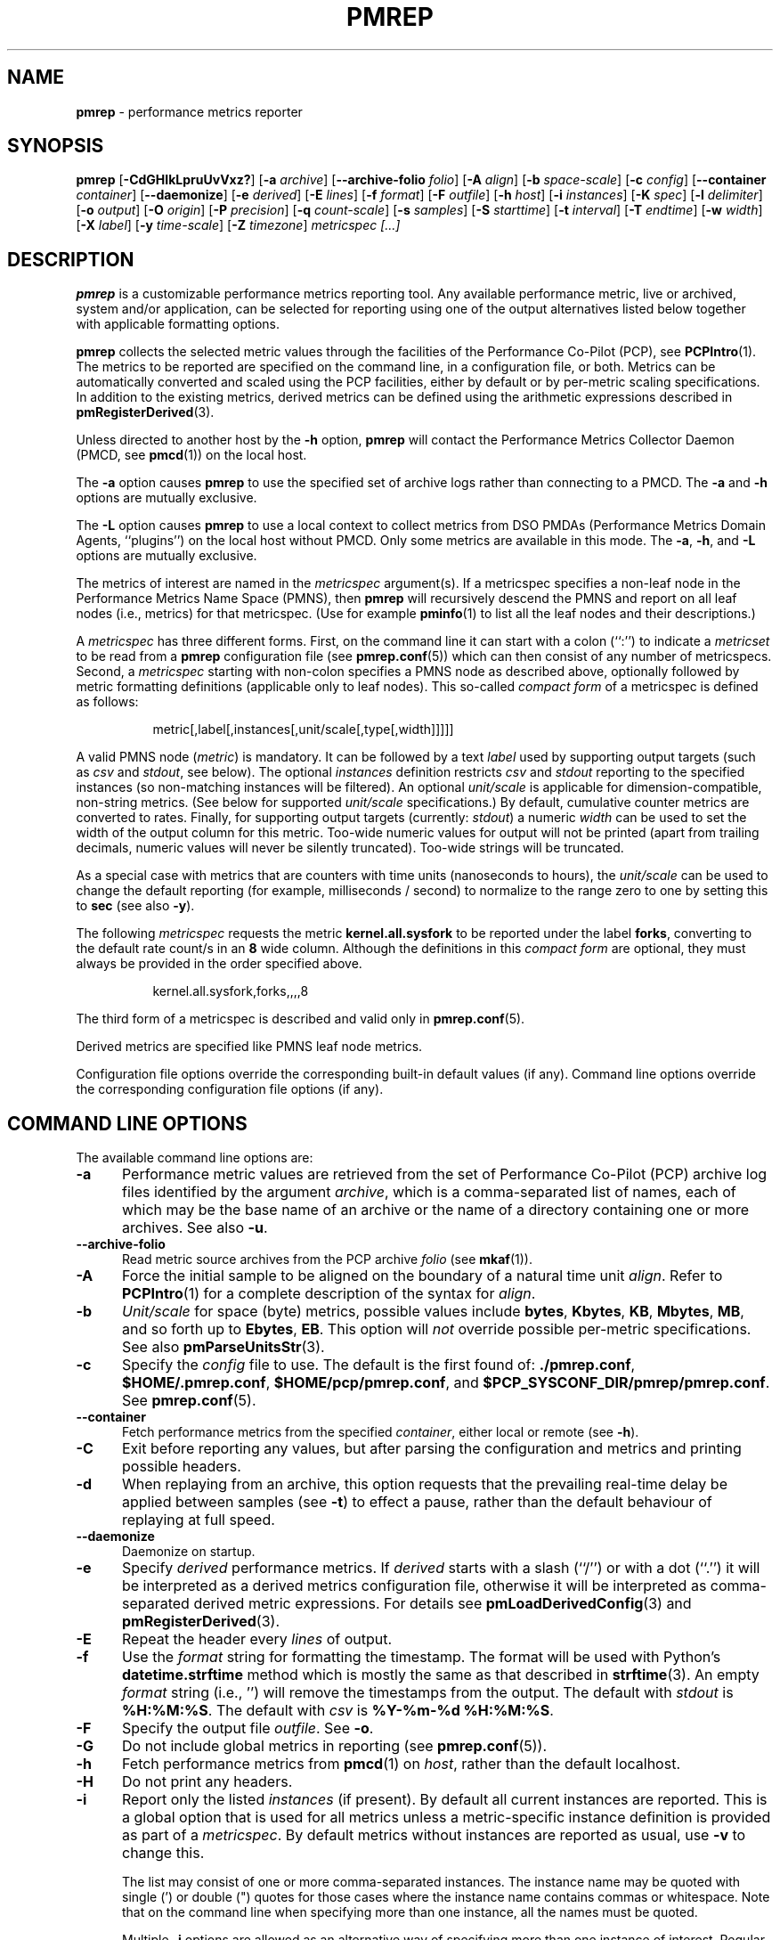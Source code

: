 '\"! tbl | mmdoc
'\"macro stdmacro
.\"
.\" Copyright (c) 2016 Red Hat.
.\" Copyright (C) 2015-2017 Marko Myllynen <myllynen@redhat.com>
.\"
.\" This program is free software; you can redistribute it and/or modify it
.\" under the terms of the GNU General Public License as published by the
.\" Free Software Foundation; either version 2 of the License, or (at your
.\" option) any later version.
.\"
.\" This program is distributed in the hope that it will be useful, but
.\" WITHOUT ANY WARRANTY; without even the implied warranty of MERCHANTABILITY
.\" or FITNESS FOR A PARTICULAR PURPOSE.  See the GNU General Public License
.\" for more details.
.\"
.\"
.TH PMREP 1 "PCP" "Performance Co-Pilot"
.SH NAME
\f3pmrep\f1 \- performance metrics reporter
.SH SYNOPSIS
\f3pmrep\f1
[\f3\-CdGHIkLpruUvVxz?\f1]
[\f3\-a\f1 \f2archive\f1]
[\f3\--archive-folio\f1 \f2folio\f1]
[\f3\-A\f1 \f2align\f1]
[\f3\-b\f1 \f2space-scale\f1]
[\f3\-c\f1 \f2config\f1]
[\f3\--container\f1 \f2container\f1]
[\f3\--daemonize\f1]
[\f3\-e\f1 \f2derived\f1]
[\f3\-E\f1 \f2lines\f1]
[\f3\-f\f1 \f2format\f1]
[\f3\-F\f1 \f2outfile\f1]
[\f3\-h\f1 \f2host\f1]
[\f3\-i\f1 \f2instances\f1]
[\f3\-K\f1 \f2spec\f1]
[\f3\-l\f1 \f2delimiter\f1]
[\f3\-o\f1 \f2output\f1]
[\f3\-O\f1 \f2origin\f1]
[\f3\-P\f1 \f2precision\f1]
[\f3\-q\f1 \f2count-scale\f1]
[\f3\-s\f1 \f2samples\f1]
[\f3\-S\f1 \f2starttime\f1]
[\f3\-t\f1 \f2interval\f1]
[\f3\-T\f1 \f2endtime\f1]
[\f3\-w\f1 \f2width\f1]
[\f3\-X\f1 \f2label\f1]
[\f3\-y\f1 \f2time-scale\f1]
[\f3\-Z\f1 \f2timezone\f1]
\f2metricspec [...]\f1
.SH DESCRIPTION
.de EX
.in +0.5i
.ie t .ft CB
.el .ft B
.ie t .sp .5v
.el .sp
.ta \\w' 'u*8
.nf
..
.de EE
.fi
.ie t .sp .5v
.el .sp
.ft R
.in
..
.B pmrep
is a customizable performance metrics reporting tool.
Any available performance metric, live or archived, system and/or application,
can be selected for reporting using one of the output alternatives listed below
together with applicable formatting options.
.P
.B pmrep
collects the selected metric values through the facilities of the
Performance Co-Pilot (PCP), see
.BR PCPIntro (1).
The metrics to be reported are specified on the command line, in a
configuration file, or both.
Metrics can be automatically converted and scaled using the PCP facilities,
either by default or by per-metric scaling specifications.
In addition to the existing metrics, derived metrics can be defined using the
arithmetic expressions described in
.BR pmRegisterDerived (3).
.P
Unless directed to another host by the
.B \-h
option,
.B pmrep
will contact the Performance Metrics Collector Daemon (PMCD, see
.BR pmcd (1))
on the local host.
.P
The
.B \-a
option causes
.B pmrep
to use the specified set of archive logs rather than connecting to a PMCD.
The
.B \-a
and
.B \-h
options are mutually exclusive.
.P
The
.B \-L
option causes
.B pmrep
to use a local context to collect metrics from DSO PMDAs (Performance
Metrics Domain Agents, ``plugins'') on the local host without PMCD.
Only some metrics are available in this mode.
The
.BR \-a ,
.BR \-h ,
and
.B \-L
options are mutually exclusive.
.P
The metrics of interest are named in the
.I metricspec
argument(s).
If a metricspec specifies a non-leaf node in the
Performance Metrics Name Space (PMNS), then
.B pmrep
will recursively descend the PMNS and report on all leaf nodes (i.e.,
metrics) for that metricspec.
(Use for example
.BR pminfo (1)
to list all the leaf nodes and their descriptions.)
.P
A
.I metricspec
has three different forms. First, on the command line it can start with
a colon (``:'') to indicate a
.I metricset
to be read from a
.B pmrep
configuration file (see
.BR pmrep.conf (5))
which can then consist of any number of metricspecs.
Second, a
.I metricspec
starting with non-colon specifies a PMNS node as described above,
optionally followed by metric formatting definitions (applicable only to
leaf nodes).
This so-called
.I compact form
of a metricspec is defined as follows:
.P
.in 1.5i
.ft CW
.nf
metric[,label[,instances[,unit/scale[,type[,width]]]]]
.fi
.ft R
.in
.P
A valid PMNS node
.RI ( metric )
is mandatory.
It can be followed by a text
.I label
used by supporting output targets (such as
.I csv
and
.IR stdout ,
see below).
The optional
.I instances
definition restricts
.I csv
and
.I stdout
reporting to the specified instances (so non-matching instances
will be filtered).
An optional
.I unit/scale
is applicable for dimension-compatible, non-string metrics.
(See below for supported
.I unit/scale
specifications.)
By default, cumulative counter metrics are converted to rates.
Finally, for supporting output targets (currently:
.IR stdout )
a numeric
.I width
can be used to set the width of the output column for this metric.
Too-wide numeric values for output will not be printed (apart from
trailing decimals, numeric values will never be silently truncated).
Too-wide strings will be truncated.
.P
As a special case with metrics that are counters with time units
(nanoseconds to hours), the
.I unit/scale
can be used to change the default reporting (for example,
milliseconds / second) to normalize to the range zero to one
by setting this to
.B sec
(see also
.BR -y ).
.P
The following
.I metricspec
requests the metric
.B kernel.all.sysfork
to be reported under the label
.BR forks ,
converting to the default rate count/s in an
.B 8
wide column.
Although the definitions in this
.I compact form
are optional, they must always be provided in the order specified above.
.P
.in 1.5i
.ft CW
.nf
kernel.all.sysfork,forks,,,,8
.fi
.ft R
.in
.P
The third form of a metricspec is described and valid only in
.BR pmrep.conf (5).
.P
Derived metrics are specified like PMNS leaf node metrics.
.P
Configuration file options override the corresponding built-in
default values (if any).
Command line options override the
corresponding configuration file options (if any).
.SH COMMAND LINE OPTIONS
The available command line options are:
.TP 5
.B \-a
Performance metric values are retrieved from the set of Performance Co-Pilot
(PCP) archive log files identified by the argument
.IR archive ,
which is a comma-separated list of names, each
of which may be the base name of an archive or the name of a directory containing
one or more archives.
See also
.BR \-u .
.TP
.B \-\-archive\-folio
Read metric source archives from the PCP archive
.IR folio
(see
.BR mkaf (1)).
.TP
.B \-A
Force the initial sample to be
aligned on the boundary of a natural time unit
.IR align .
Refer to
.BR PCPIntro (1)
for a complete description of the syntax for
.IR align .
.TP
.B \-b
.I Unit/scale
for space (byte) metrics, possible values include
.BR bytes ,
.BR Kbytes ,
.BR KB ,
.BR Mbytes ,
.BR MB ,
and so forth up to
.BR Ebytes ,
.BR EB .
This option will
.I not
override possible per-metric specifications.
See also
.BR pmParseUnitsStr (3).
.TP
.B \-c
Specify the
.I config
file to use.
The default is the first found of:
.BR ./pmrep.conf ,
.BR $HOME/.pmrep.conf ,
.BR $HOME/pcp/pmrep.conf ,
and
.BR $PCP_SYSCONF_DIR/pmrep/pmrep.conf .
See
.BR pmrep.conf (5).
.TP
.B \-\-container
Fetch performance metrics from the specified
.IR container ,
either local or remote (see
.BR \-h ).
.TP
.B \-C
Exit before reporting any values, but after parsing the configuration
and metrics and printing possible headers.
.TP
.B \-d
When replaying from an archive, this option requests that the prevailing
real-time delay be applied between samples (see
.BR \-t )
to effect a pause, rather than the default behaviour of replaying at
full speed.
.TP
.B \-\-daemonize
Daemonize on startup.
.TP
.B \-e
Specify
.I derived
performance metrics. If
.I derived
starts with a slash (``/'') or with a dot (``.'') it will be
interpreted as a derived metrics configuration file, otherwise it will
be interpreted as comma-separated derived metric expressions.
For details see
.BR pmLoadDerivedConfig (3)
and
.BR pmRegisterDerived (3).
.TP
.B \-E
Repeat the header every
.I lines
of output.
.TP
.B \-f
Use the
.I format
string for formatting the timestamp.
The format will be used with
Python's
.B datetime.strftime
method which is mostly the same as that described in
.BR strftime (3).
An empty
.I format
string (i.e., '') will remove the timestamps from the output.
The default with \fIstdout\fR is
.BR %H:%M:%S .
The default with \fIcsv\fR is
.BR "%Y-%m-%d %H:%M:%S" .
.TP
.B \-F
Specify the output file
.IR outfile .
See
.BR \-o .
.TP
.B \-G
Do not include global metrics in reporting (see
.BR pmrep.conf (5)).
.TP
.B \-h
Fetch performance metrics from
.BR pmcd (1)
on
.IR host ,
rather than the default localhost.
.TP
.B \-H
Do not print any headers.
.TP
.B \-i
Report only the listed
.I instances
(if present).
By default all current instances are reported.
This is a global option that is used for all metrics unless a
metric-specific instance definition is provided as part of a
.IR metricspec .
By default metrics without instances are reported as usual, use
.B \-v
to change this.
.RS
.PP
The list may consist of one or more comma-separated instances.
The instance name may be quoted with single (') or double (")
quotes for those cases where the instance name contains commas
or whitespace. Note that on the command line when specifying
more than one instance, all the names must be quoted.
.PP
Multiple
.B \-i
options are allowed as an alternative way of specifying more than
one instance of interest. Regular expressions can also be used.
.PP
As an example, the following would report the same instances:
.EX
$ pmrep \-i "'1 minute','5 minute'" kernel.all.load
$ pmrep \-i '"1 minute","5 minute"' kernel.all.load
$ pmrep \-i "'1 minute'" -i "'5 minute'" kernel.all.load
$ pmrep kernel.all.load,,"'1 minute','5 minute'"
$ pmrep kernel.all.load,,'"1 minute","5 minute"'
.EE
.PP
However, this would report only the 1-minute instance:
.EX
$ pmrep \-i '"1 minute","5 minute"' kernel.all.load,,"1 minute"
.EE
.RE
.TP
.B \-I
Ignore incompatible metrics. By default incompatible metrics
(that is, their type is unsupported or they cannot be scaled
as requested) will cause
.B pmrep
to terminate with an error message.
With this option all incompatible metrics are silently omitted
from reporting. This may be especially useful when requesting
non-leaf nodes of the PMNS tree for reporting.
.TP
.B \-k
Write extended CSV output, similar to
.BR sadf (1).
.TP
.B \-K
When fetching metrics from a local context (see
.BR \-L ),
the
.B \-K
option may be used to control the DSO PMDAs that should be made
accessible.
The
.I spec
argument conforms to the syntax described in
.BR __pmSpecLocalPMDA(3).
More than one
.B \-K
option may be used.
.TP
.B \-l
Specify the
.I delimiter
that separates each column of
.I csv
or
.I stdout
output.
The default for
.I stdout
is two spaces (``  '') and comma (``,'') for
.IR csv .
In case of CSV output or stdout output with non-whitespace delimiter,
any string value containing the delimiter will be replaced by the
underscore (``_'').
.TP
.B \-L
Use a local context to collect metrics from DSO PMDAs on the local host
without PMCD.
See also
.BR \-K .
.TP
.B \-o
Use
.I output
target for reporting.
The default target is
.IR stdout .
The available target alternatives are:
.RS
.TP 2
.I archive
Record metrics into a PCP archive which can later be replayed with PCP
tools, including
.B pmrep
itself. See
.BR pmlogger (5)
and
.BR PCPIntro (1)
for details about PCP archive files.
Requires
.BR \-F .
.TP 2
.I csv
Print metrics in CSV format (subject to formatting options).
.TP 2
.I stdout
Print metrics to stdout (format subject to formatting options).
.RE
.TP
.B \-O
When reporting archived metrics, start reporting at
.I origin
within the time window (see
.B \-S
and
.BR \-T ).
Refer to
.BR PCPIntro (1)
for a complete description of the syntax for
.IR origin .
.TP
.B \-p
Print timestamps.
By default no timestamps are printed.
.TP
.B \-P
Use
.I precision
for numeric non-integer output values.
If the value is too wide for its column width,
.I precision
is reduced one by one until the value fits, or not printed at all if it
does not.
The default is to use 3 decimal places (when applicable).
.TP
.B \-q
.I Unit/scale
for count metrics, possible values include
.BR "count x 10^-1" ,
.BR "count" ,
.BR "count x 10" ,
.BR "count x 10^2" ,
and so forth from
.B 10^-8
to
.BR 10^7 .
.\" https://bugzilla.redhat.com/show_bug.cgi?id=1264124
(These values are currently space-sensitive.)
This option will
.I not
override possible per-metric specifications.
See also
.BR pmParseUnitsStr (3).
.TP
.B \-r
Output raw metric values, do not convert cumulative counters to rates.
This option \fIwill\fR override possible per-metric specifications.
.TP
.B \-s
The argument
.I samples
defines the number of samples to be retrieved and reported.
If
.I samples
is 0 or
.B \-s
is not specified,
.B pmrep
will sample and report continuously (in real time mode) or until the end
of the set of PCP archives (in archive mode).
See also
.BR \-T .
.TP
.B \-S
When reporting archived metrics, the report will be restricted to those
records logged at or after
.IR starttime .
Refer to
.BR PCPIntro (1)
for a complete description of the syntax for
.IR starttime .
.TP
.B \-t
The default update
.I interval
may be set to something other than the default 1 second.
The
.I interval
argument follows the syntax described in
.BR PCPIntro (1),
and in the simplest form may be an unsigned integer (the implied units
in this case are seconds).
See also the
.B \-T
and
.B \-u
options.
.TP
.B \-T
When reporting archived metrics, the report will be restricted to those
records logged before or at
.IR endtime .
Refer to
.BR PCPIntro (1)
for a complete description of the syntax for
.IR endtime .
.RS
.PP
When used to define the runtime before \fBpmrep\fR will exit,
if no \fIsamples\fR is given (see \fB-s\fR) then the number of
reported samples depends on \fIinterval\fR (see \fB-t\fR).
If
.I samples
is given then
.I interval
will be adjusted to allow reporting of
.I samples
during runtime.
In case all of
.BR \-T ,
.BR \-s ,
and
.B \-t
are given,
.I endtime
determines the actual time
.B pmrep
will run.
.RE
.TP
.B \-u
When reporting archived metrics, by default values are reported
according to the selected sample interval (\c
.B \-t
option), not according to the actual record interval in an archive.
To this effect PCP interpolates the values to be reported based on the
records in the archive.
With the
.B \-u
option uninterpolated reporting is enabled, every recorded value for the
selected metrics is reported and the requested sample interval (\c
.BR \-t )
is ignored.
.RS
.PP
So for example, if a PCP archive contains recorded values for every 10
seconds and the requested sample interval is 1 hour, by default
.B pmrep
will use an interpolation scheme to compute the values of the requested
metrics from the values recorded in the proximity of these requested
metrics and values for every 1 hour are reported.
With
.B \-u
every record every 10 seconds are used as such (the reported values
are still subject to rate conversion, use
.B \-r
to disable).
.RE
.TP
.B \-U
Omit unit information from of headers.
.TP
.B \-v
Omit single-valued ``flat'' metrics from reporting when instances
were requested.
See
.B -\i
and
.BR -\I .
.TP
.B \-V
Display version number and exit.
.TP
.B \-w
Set the \fIstdout\fR output column
.IR width .
Strings will be truncated to this width.
The default
.I width
is the shortest that can fit the metric label, the forced minimum is 3.
This option will
.I not
override possible per-metric specifications.
.TP
.B \-x
Print extended header.
.TP
.B \-X
Swap columns and rows in \fIstdout\fR output, reporting one instance per
line, using \fIlabel\fR as the label for instance column (set to an empty
string \fB""\fR to enable swapping without a specific label).
This is convenient to allow easily using
.BR grep (1)
to filter results or to more closely mimic other utilities.
See also
.BR -i .
.TP
.B \-y
.I Unit/scale
for time metrics, possible values include
.BR nanosec ,
.BR ns ,
.BR microsec ,
.BR us ,
.BR millisec ,
.BR ms ,
and so forth up to
.BR hour ,
.BR hr .
This option will
.I not
override possible per-metric specifications.
See also
.BR pmParseUnitsStr (3).
.TP
.B \-z
Use the local timezone of the host that is the source of the
performance metrics, as identified by either the
.B \-h
or the
.B \-a
options.
The default is to use the timezone of the local host.
.TP
.B \-Z
Use
.I timezone
for the date and time.
.I Timezone
is in the format of the environment variable
.B TZ
as described in
.BR environ (7).
Note that when including a timezone string in output, ISO 8601 -style
UTC offsets are used (so something like -Z EST+5 will become UTC-5).
.TP
.B \-?
Display usage message and exit.
.SH EXAMPLES
The following examples use the PCP facilities for collecting the metric
values, no external utilities are needed.
The examples expect the default configuration file to contain the
.I metricset
specifications.
.PP
Display network interface metrics on the local host:
.RS +4
.ft CW
.nf
$ pmrep network.interface.total.bytes
.fi
.ft P
.RE
.PP
Display all outgoing network metrics for the
.I wlan0
interface:
.RS +4
.ft CW
.nf
$ pmrep -i wlan0 -v network.interface.out
.fi
.ft P
.RE
.PP
Display the predefined set of metrics from the default
.BR pmrep.conf (5)
containing information about I/O issued by
.I firefox
(tab after the colon can be used to complete available
metricset definitions):
.RS +4
.ft CW
.nf
$ pmrep -i '.*firefox.*' -I -v :proc-io
.fi
.ft P
.RE
.PP
Display per-device disk reads and writes from the host
.I server1
using two seconds interval and CSV output format:
.RS +4
.ft CW
.nf
$ pmrep -h server1 -o csv -t 2s disk.dev.read disk.dev.write
.fi
.ft P
.RE
.PP
Display timestamped
.BR vmstat (8)
like information using MBs instead of bytes and also include the number
of in-use inodes:
.RS +4
.ft CW
.nf
$ pmrep -p -b MB vfs.inodes.count :vmstat
.fi
.ft P
.RE
.PP
Display
.B sar -w
and
.B sar -W
like information at the same time from the PCP archive
.I ./20150921.09.13
showing values recorded between 3 - 5 PM:
.RS +4
.ft CW
.nf
$ pmrep -a ./20150921.09.13 -S @15:00 -T @17:00 :sar-w :sar-W
.fi
.ft P
.RE
.PP
Record all 389 Directory Server, XFS file system and CPU/disk/memory
related metrics every five seconds for the next five minutes to the PCP
archive
.IR ./a :
.RS +1
.ft CW
.nf
$ pmrep -o archive -F ./a -t 5s -T 5m ds389 xfs kernel.all.cpu disk mem
.fi
.ft P
.RE
.SH FILES
.PD 0
.TP 10
.BI pmrep.conf
\fBpmrep\fR configuration file (see \fB-c\fR).
.TP 10
.BI $PCP_SYSCONF_DIR/pmrep/pmrep.conf
System provided configuration file.
.PD
.SH "PCP ENVIRONMENT"
Environment variables with the prefix
.B PCP_
are used to parametrize the file and directory names
used by PCP.
On each installation, the file
.I /etc/pcp.conf
contains the local values for these variables.
The
.B $PCP_CONF
variable may be used to specify an alternative
configuration file,
as described in
.BR pcp.conf (5).
.SH SEE ALSO
.BR mkaf (1),
.BR PCPIntro (1),
.BR pcp (1),
.BR pcp-atop (1),
.BR pcp2elasticsearch (1),
.BR pcp2graphite (1),
.BR pcp2influxdb (1),
.BR pcp2json (1),
.BR pcp2xlsx (1),
.BR pcp2xml (1),
.BR pcp2zabbix (1),
.BR pmcd (1),
.BR pmchart (1),
.BR pmcollectl (1),
.BR pmdiff (1),
.BR pmdumplog (1),
.BR pmdumptext (1),
.BR pminfo (1),
.BR pmiostat (1),
.BR pmlogextract (1),
.BR pmlogsummary (1),
.BR pmprobe (1),
.BR pmstat (1),
.BR pmval (1),
.BR sar (1),
.BR __pmSpecLocalPMDA (3),
.BR pmLoadDerivedConfig (3),
.BR pmParseUnitsStr (3),
.BR pmRegisterDerived (3),
.BR strftime (3),
.BR pcp.conf (5),
.BR pmlogger (5),
.BR pmns (5),
.BR pmrep.conf (5),
.BR environ (7)
and
.BR vmstat (8).
